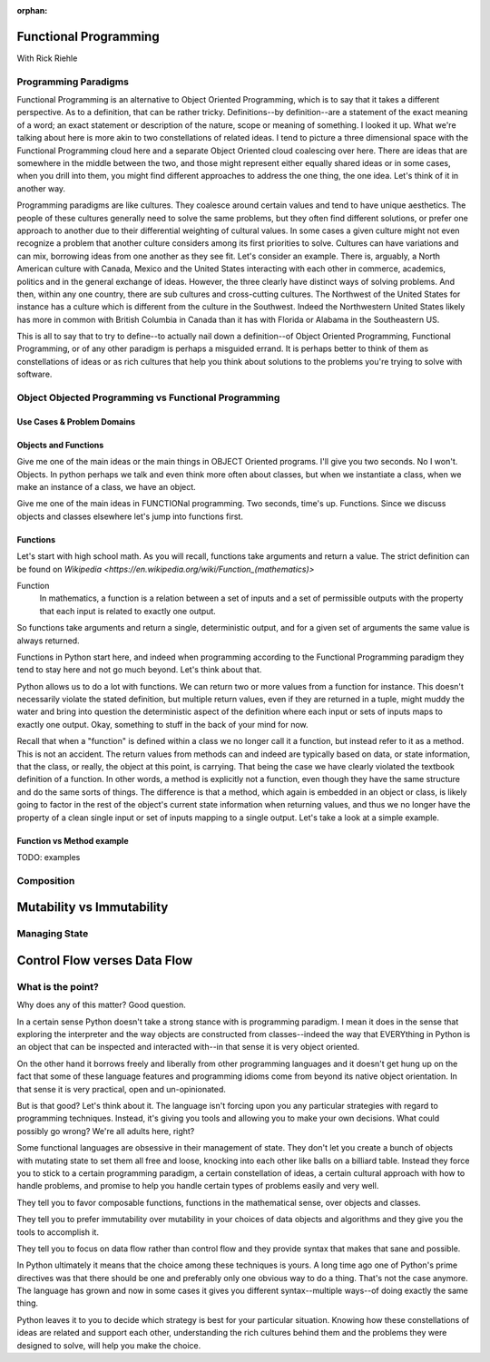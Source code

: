 :orphan:

.. _functional_programming:

######################
Functional Programming
######################

With Rick Riehle

Programming Paradigms
=====================

Functional Programming is an alternative to Object Oriented Programming, which is to say that it takes a different perspective. As to a definition, that can be rather tricky. Definitions--by definition--are a statement of the exact meaning of a word; an exact statement or description of the nature, scope or meaning of something. I looked it up. What we're talking about here is more akin to two constellations of related ideas. I tend to picture a three dimensional space with the Functional Programming cloud here and a separate Object Oriented cloud coalescing over here. There are ideas that are somewhere in the middle between the two, and those might represent either equally shared ideas or in some cases, when you drill into them, you might find different approaches to address the one thing, the one idea. Let's think of it in another way.

Programming paradigms are like cultures. They coalesce around certain values and tend to have unique aesthetics. The people of these cultures generally need to solve the same problems, but they often find different solutions, or prefer one approach to another due to their differential weighting of cultural values. In some cases a given culture might not even recognize a problem that another culture considers among its first priorities to solve. Cultures can have variations and can mix, borrowing ideas from one another as they see fit. Let's consider an example. There is, arguably, a North American culture with Canada, Mexico and the United States interacting with each other in commerce, academics, politics and in the general exchange of ideas. However, the three clearly have distinct ways of solving problems. And then, within any one country, there are sub cultures and cross-cutting cultures. The Northwest of the United States for instance has a culture which is different from the culture in the Southwest. Indeed the Northwestern United States likely has more in common with British Columbia in Canada than it has with Florida or Alabama in the Southeastern US.

This is all to say that to try to define--to actually nail down a definition--of Object Oriented Programming, Functional Programming, or of any other paradigm is perhaps a misguided errand. It is perhaps better to think of them as constellations of ideas or as rich cultures that help you think about solutions to the problems you're trying to solve with software.


Object Objected Programming vs Functional Programming
=====================================================

Use Cases & Problem Domains
---------------------------

Objects and Functions
---------------------

Give me one of the main ideas or the main things in OBJECT Oriented programs. I'll give you two seconds. No I won't. Objects. In python perhaps we talk and even think more often about classes, but when we instantiate a class, when we make an instance of a class, we have an object.

Give me one of the main ideas in FUNCTIONal programming. Two seconds, time's up. Functions. Since we discuss objects and classes elsewhere let's jump into functions first.

Functions
---------

Let's start with high school math. As you will recall, functions take arguments and return a value. The strict definition can be found on `Wikipedia <https://en.wikipedia.org/wiki/Function_(mathematics)>`

Function
  In mathematics, a function is a relation between a set of inputs and a set of permissible outputs with the property that each input is related to exactly one output.

So functions take arguments and return a single, deterministic output, and for a given set of arguments the same value is always returned.

Functions in Python start here, and indeed when programming according to the Functional Programming paradigm they tend to stay here and not go much beyond. Let's think about that.

Python allows us to do a lot with functions. We can return two or more values from a function for instance. This doesn't necessarily violate the stated definition, but multiple return values, even if they are returned in a tuple, might muddy the water and bring into question the deterministic aspect of the definition where each input or sets of inputs maps to exactly one output. Okay, something to stuff in the back of your mind for now.

Recall that when a "function" is defined within a class we no longer call it a function, but instead refer to it as a method. This is not an accident. The return values from methods can and indeed are typically based on data, or state information, that the class, or really, the object at this point, is carrying. That being the case we have clearly violated the textbook definition of a function. In other words, a method is explicitly not a function, even though they have the same structure and do the same sorts of things. The difference is that a method, which again is embedded in an object or class, is likely going to factor in the rest of the object's current state information when returning values, and thus we no longer have the property of a clean single input or set of inputs mapping to a single output. Let's take a look at a simple example.

Function vs Method example
--------------------------

TODO: examples


Composition
===========

.. Composition is one of those equally shared ideas between the two programming paradigms we're discussing, yet it refers to completely different things between the two.

.. In some object oriented languages, Python included, you can compose classes to get features of multiple classes in one class. Indeed there is a design pattern that recommends to prefer composition over inheritance.

.. We are talking about an entirely different, though perfectly familiar type of composition when thinking from the functional perspective.




##########################
Mutability vs Immutability
##########################


Managing State
==============


#############################
Control Flow verses Data Flow
#############################



What is the point?
==================

Why does any of this matter? Good question.

In a certain sense Python doesn't take a strong stance with is programming paradigm. I mean it does in the sense that exploring the interpreter and the way objects are constructed from classes--indeed the way that EVERYthing in Python is an object that can be inspected and interacted with--in that sense it is very object oriented.

On the other hand it borrows freely and liberally from other programming languages and it doesn't get hung up on the fact that some of these language features and programming idioms come from beyond its native object orientation. In that sense it is very practical, open and un-opinionated.

But is that good? Let's think about it. The language isn't forcing upon you any particular strategies with regard to programming techniques. Instead, it's giving you tools and allowing you to make your own decisions. What could possibly go wrong? We're all adults here, right?

Some functional languages are obsessive in their management of state. They don't let you create a bunch of objects with mutating state to set them all free and loose, knocking into each other like balls on a billiard table. Instead they force you to stick to a certain programming paradigm, a certain constellation of ideas, a certain cultural approach with how to handle problems, and promise to help you handle certain types of problems easily and very well.

They tell you to favor composable functions, functions in the mathematical sense, over objects and classes.

They tell you to prefer immutability over mutability in your choices of data objects and algorithms and they give you the tools to accomplish it.

They tell you to focus on data flow rather than control flow and they provide syntax that makes that sane and possible.

In Python ultimately it means that the choice among these techniques is yours. A long time ago one of Python's prime directives was that there should be one and preferably only one obvious way to do a thing. That's not the case anymore. The language has grown and now in some cases it gives you different syntax--multiple ways--of doing exactly the same thing.

Python leaves it to you to decide which strategy is best for your particular situation. Knowing how these constellations of ideas are related and support each other, understanding the rich cultures behind them and the problems they were designed to solve, will help you make the choice.

